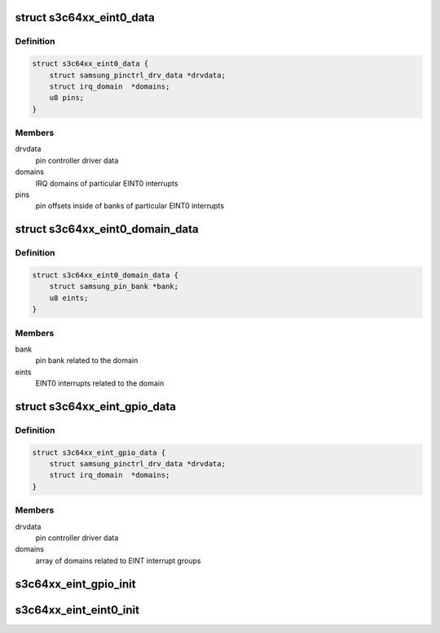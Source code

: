 .. -*- coding: utf-8; mode: rst -*-
.. src-file: drivers/pinctrl/samsung/pinctrl-s3c64xx.c

.. _`s3c64xx_eint0_data`:

struct s3c64xx_eint0_data
=========================

.. c:type:: struct s3c64xx_eint0_data

    EINT0 common data

.. _`s3c64xx_eint0_data.definition`:

Definition
----------

.. code-block:: c

    struct s3c64xx_eint0_data {
        struct samsung_pinctrl_drv_data *drvdata;
        struct irq_domain  *domains;
        u8 pins;
    }

.. _`s3c64xx_eint0_data.members`:

Members
-------

drvdata
    pin controller driver data

domains
    IRQ domains of particular EINT0 interrupts

pins
    pin offsets inside of banks of particular EINT0 interrupts

.. _`s3c64xx_eint0_domain_data`:

struct s3c64xx_eint0_domain_data
================================

.. c:type:: struct s3c64xx_eint0_domain_data

    EINT0 per-domain data

.. _`s3c64xx_eint0_domain_data.definition`:

Definition
----------

.. code-block:: c

    struct s3c64xx_eint0_domain_data {
        struct samsung_pin_bank *bank;
        u8 eints;
    }

.. _`s3c64xx_eint0_domain_data.members`:

Members
-------

bank
    pin bank related to the domain

eints
    EINT0 interrupts related to the domain

.. _`s3c64xx_eint_gpio_data`:

struct s3c64xx_eint_gpio_data
=============================

.. c:type:: struct s3c64xx_eint_gpio_data

    GPIO EINT data

.. _`s3c64xx_eint_gpio_data.definition`:

Definition
----------

.. code-block:: c

    struct s3c64xx_eint_gpio_data {
        struct samsung_pinctrl_drv_data *drvdata;
        struct irq_domain  *domains;
    }

.. _`s3c64xx_eint_gpio_data.members`:

Members
-------

drvdata
    pin controller driver data

domains
    array of domains related to EINT interrupt groups

.. _`s3c64xx_eint_gpio_init`:

s3c64xx_eint_gpio_init
======================

.. c:function:: int s3c64xx_eint_gpio_init(struct samsung_pinctrl_drv_data *d)

    setup handling of external gpio interrupts.

    :param struct samsung_pinctrl_drv_data \*d:
        driver data of samsung pinctrl driver.

.. _`s3c64xx_eint_eint0_init`:

s3c64xx_eint_eint0_init
=======================

.. c:function:: int s3c64xx_eint_eint0_init(struct samsung_pinctrl_drv_data *d)

    setup handling of external wakeup interrupts.

    :param struct samsung_pinctrl_drv_data \*d:
        driver data of samsung pinctrl driver.

.. This file was automatic generated / don't edit.

